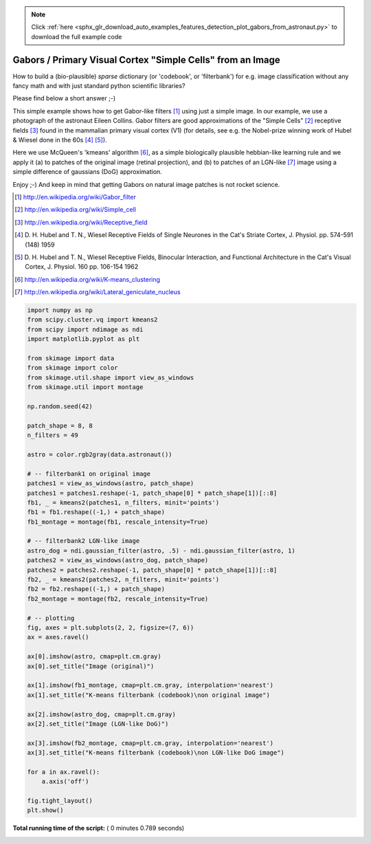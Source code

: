 .. note::
    :class: sphx-glr-download-link-note

    Click :ref:`here <sphx_glr_download_auto_examples_features_detection_plot_gabors_from_astronaut.py>` to download the full example code
.. rst-class:: sphx-glr-example-title

.. _sphx_glr_auto_examples_features_detection_plot_gabors_from_astronaut.py:


============================================================
Gabors / Primary Visual Cortex "Simple Cells" from an Image
============================================================

How to build a (bio-plausible) *sparse* dictionary (or 'codebook', or
'filterbank') for e.g. image classification without any fancy math and
with just standard python scientific libraries?

Please find below a short answer ;-)

This simple example shows how to get Gabor-like filters [1]_ using just
a simple image. In our example, we use a photograph of the astronaut Eileen
Collins. Gabor filters are good approximations of the "Simple Cells" [2]_
receptive fields [3]_ found in the mammalian primary visual cortex (V1)
(for details, see e.g. the Nobel-prize winning work of Hubel & Wiesel done
in the 60s [4]_ [5]_).

Here we use McQueen's 'kmeans' algorithm [6]_, as a simple biologically
plausible hebbian-like learning rule and we apply it (a) to patches of
the original image (retinal projection), and (b) to patches of an
LGN-like [7]_ image using a simple difference of gaussians (DoG)
approximation.

Enjoy ;-) And keep in mind that getting Gabors on natural image patches
is not rocket science.

.. [1] http://en.wikipedia.org/wiki/Gabor_filter
.. [2] http://en.wikipedia.org/wiki/Simple_cell
.. [3] http://en.wikipedia.org/wiki/Receptive_field
.. [4] D. H. Hubel and T. N., Wiesel Receptive Fields of Single Neurones
       in the Cat's Striate Cortex, J. Physiol. pp. 574-591 (148) 1959
.. [5] D. H. Hubel and T. N., Wiesel Receptive Fields, Binocular
       Interaction, and Functional Architecture in the Cat's Visual Cortex,
       J. Physiol. 160 pp.  106-154 1962
.. [6] http://en.wikipedia.org/wiki/K-means_clustering
.. [7] http://en.wikipedia.org/wiki/Lateral_geniculate_nucleus




.. image:: /auto_examples/features_detection/images/sphx_glr_plot_gabors_from_astronaut_001.png
    :class: sphx-glr-single-img





.. code-block:: python

    import numpy as np
    from scipy.cluster.vq import kmeans2
    from scipy import ndimage as ndi
    import matplotlib.pyplot as plt

    from skimage import data
    from skimage import color
    from skimage.util.shape import view_as_windows
    from skimage.util import montage

    np.random.seed(42)

    patch_shape = 8, 8
    n_filters = 49

    astro = color.rgb2gray(data.astronaut())

    # -- filterbank1 on original image
    patches1 = view_as_windows(astro, patch_shape)
    patches1 = patches1.reshape(-1, patch_shape[0] * patch_shape[1])[::8]
    fb1, _ = kmeans2(patches1, n_filters, minit='points')
    fb1 = fb1.reshape((-1,) + patch_shape)
    fb1_montage = montage(fb1, rescale_intensity=True)

    # -- filterbank2 LGN-like image
    astro_dog = ndi.gaussian_filter(astro, .5) - ndi.gaussian_filter(astro, 1)
    patches2 = view_as_windows(astro_dog, patch_shape)
    patches2 = patches2.reshape(-1, patch_shape[0] * patch_shape[1])[::8]
    fb2, _ = kmeans2(patches2, n_filters, minit='points')
    fb2 = fb2.reshape((-1,) + patch_shape)
    fb2_montage = montage(fb2, rescale_intensity=True)

    # -- plotting
    fig, axes = plt.subplots(2, 2, figsize=(7, 6))
    ax = axes.ravel()

    ax[0].imshow(astro, cmap=plt.cm.gray)
    ax[0].set_title("Image (original)")

    ax[1].imshow(fb1_montage, cmap=plt.cm.gray, interpolation='nearest')
    ax[1].set_title("K-means filterbank (codebook)\non original image")

    ax[2].imshow(astro_dog, cmap=plt.cm.gray)
    ax[2].set_title("Image (LGN-like DoG)")

    ax[3].imshow(fb2_montage, cmap=plt.cm.gray, interpolation='nearest')
    ax[3].set_title("K-means filterbank (codebook)\non LGN-like DoG image")

    for a in ax.ravel():
        a.axis('off')

    fig.tight_layout()
    plt.show()

**Total running time of the script:** ( 0 minutes  0.789 seconds)


.. _sphx_glr_download_auto_examples_features_detection_plot_gabors_from_astronaut.py:


.. only :: html

 .. container:: sphx-glr-footer
    :class: sphx-glr-footer-example



  .. container:: sphx-glr-download

     :download:`Download Python source code: plot_gabors_from_astronaut.py <plot_gabors_from_astronaut.py>`



  .. container:: sphx-glr-download

     :download:`Download Jupyter notebook: plot_gabors_from_astronaut.ipynb <plot_gabors_from_astronaut.ipynb>`


.. only:: html

 .. rst-class:: sphx-glr-signature

    `Gallery generated by Sphinx-Gallery <https://sphinx-gallery.readthedocs.io>`_
